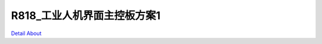 R818_工业人机界面主控板方案1 
=============================

.. image:: ./R818_MB3_V20_TOP1.JPG

.. image:: ./R818_MB3_V20_TOP2.JPG

.. image:: ./10_6669.JPG

.. image:: ./11_6671.JPG

.. image:: ./5_6651.JPG

.. image:: ./6_6655.JPG

.. image:: ./7_6660.JPG

.. image:: ./8_6666.JPG

.. image:: ./9_6668.JPG

.. image:: ./R818_MB3_V20_BOT1.JPG

.. image:: ./R818_MB3_V20_BOT2.JPG

`Detail About <https://allwinwaydocs.readthedocs.io/zh-cn/latest/about.html#about>`_
